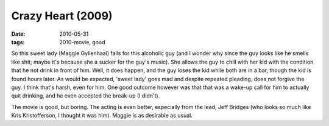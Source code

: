 Crazy Heart (2009)
==================

:date: 2010-05-31
:tags: 2010-movie, good



So this sweet lady (Maggie Gyllenhaal) falls for this alcoholic guy (and
I wonder why since the guy looks like he smells like shit; maybe it's
because she a sucker for the guy's music). She allows the guy to chill with
her kid with the condition that he not drink in front of him. Well, it
does happen, and the guy loses the kid while both are in a bar, though
the kid is found hours later. As would be expected, 'sweet lady' goes
mad and despite repeated pleading, does not forgive the guy. I think
that's harsh, even for him. One good outcome however was that that was a
wake-up call for him to actually quit drinking, and he even accepted the
break-up (I didn't).

The movie is good, but boring. The acting is even better,
especially from the lead, Jeff Bridges (who looks so much like Kris
Kristofferson, I thought it was him). Maggie is as desirable as usual.

